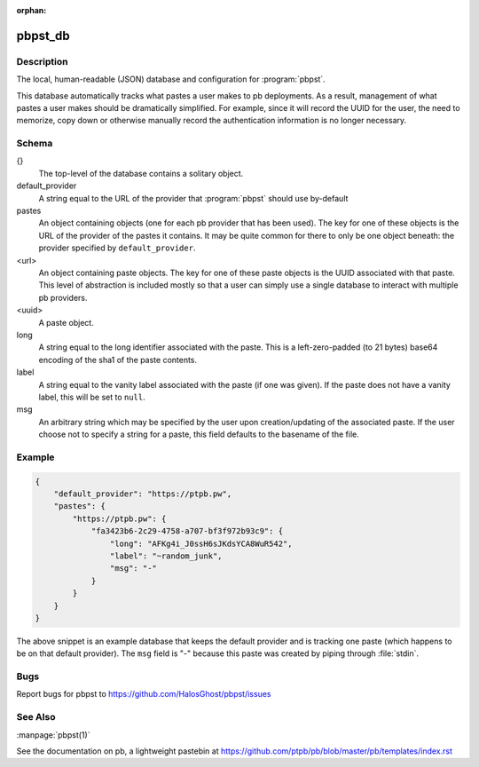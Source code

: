 .. Copyright (C) 2015, Sam Stuewe

:orphan:

pbpst_db
========

Description
-----------

The local, human-readable (JSON) database and configuration for :program:`pbpst`.

This database automatically tracks what pastes a user makes to pb deployments.
As a result, management of what pastes a user makes should be dramatically simplified.
For example, since it will record the UUID for the user, the need to memorize, copy down or otherwise manually record the authentication information is no longer necessary.

Schema
------

{}
    The top-level of the database contains a solitary object.

default_provider
    A string equal to the URL of the provider that :program:`pbpst` should use by-default

pastes
    An object containing objects (one for each pb provider that has been used).
    The key for one of these objects is the URL of the provider of the pastes it contains.
    It may be quite common for there to only be one object beneath: the provider specified by ``default_provider``.

<url>
    An object containing paste objects.
    The key for one of these paste objects is the UUID associated with that paste.
    This level of abstraction is included mostly so that a user can simply use a single database to interact with multiple pb providers.

<uuid>
    A paste object.

long
    A string equal to the long identifier associated with the paste.
    This is a left-zero-padded (to 21 bytes) base64 encoding of the sha1 of the paste contents.

label
    A string equal to the vanity label associated with the paste (if one was given).
    If the paste does not have a vanity label, this will be set to ``null``.

msg
    An arbitrary string which may be specified by the user upon creation/updating of the associated paste.
    If the user choose not to specify a string for a paste, this field defaults to the basename of the file.

Example
-------

.. code:: json

    {
        "default_provider": "https://ptpb.pw",
        "pastes": {
            "https://ptpb.pw": {
                "fa3423b6-2c29-4758-a707-bf3f972b93c9": {
                    "long": "AFKg4i_J0ssH6sJKdsYCA8WuR542",
                    "label": "~random_junk",
                    "msg": "-"
                }
            }
        }
    }

The above snippet is an example database that keeps the default provider and is tracking one paste (which happens to be on that default provider).
The ``msg`` field is "-" because this paste was created by piping through :file:`stdin`.

Bugs
----

Report bugs for pbpst to https://github.com/HalosGhost/pbpst/issues

See Also
--------

:manpage:`pbpst(1)`

See the documentation on pb, a lightweight pastebin at https://github.com/ptpb/pb/blob/master/pb/templates/index.rst

